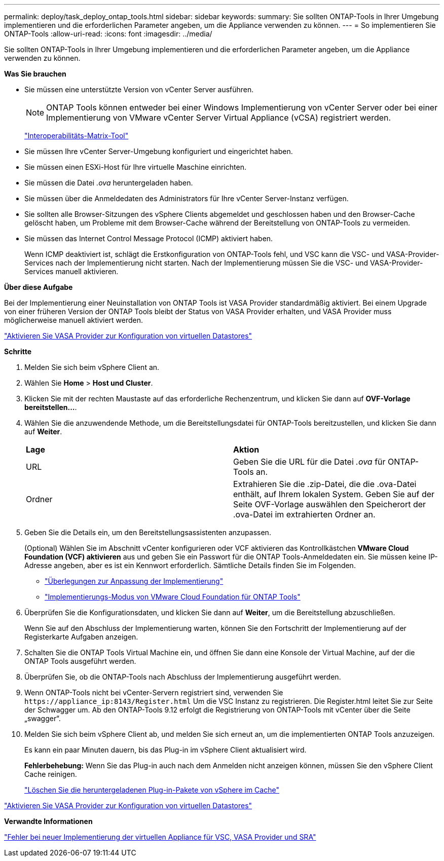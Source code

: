 ---
permalink: deploy/task_deploy_ontap_tools.html 
sidebar: sidebar 
keywords:  
summary: Sie sollten ONTAP-Tools in Ihrer Umgebung implementieren und die erforderlichen Parameter angeben, um die Appliance verwenden zu können. 
---
= So implementieren Sie ONTAP-Tools
:allow-uri-read: 
:icons: font
:imagesdir: ../media/


[role="lead"]
Sie sollten ONTAP-Tools in Ihrer Umgebung implementieren und die erforderlichen Parameter angeben, um die Appliance verwenden zu können.

*Was Sie brauchen*

* Sie müssen eine unterstützte Version von vCenter Server ausführen.
+

NOTE: ONTAP Tools können entweder bei einer Windows Implementierung von vCenter Server oder bei einer Implementierung von VMware vCenter Server Virtual Appliance (vCSA) registriert werden.

+
https://imt.netapp.com/matrix/imt.jsp?components=105475;&solution=1777&isHWU&src=IMT["Interoperabilitäts-Matrix-Tool"^]

* Sie müssen Ihre vCenter Server-Umgebung konfiguriert und eingerichtet haben.
* Sie müssen einen ESXi-Host für Ihre virtuelle Maschine einrichten.
* Sie müssen die Datei _.ova_ heruntergeladen haben.
* Sie müssen über die Anmeldedaten des Administrators für Ihre vCenter Server-Instanz verfügen.
* Sie sollten alle Browser-Sitzungen des vSphere Clients abgemeldet und geschlossen haben und den Browser-Cache gelöscht haben, um Probleme mit dem Browser-Cache während der Bereitstellung von ONTAP-Tools zu vermeiden.
* Sie müssen das Internet Control Message Protocol (ICMP) aktiviert haben.
+
Wenn ICMP deaktiviert ist, schlägt die Erstkonfiguration von ONTAP-Tools fehl, und VSC kann die VSC- und VASA-Provider-Services nach der Implementierung nicht starten. Nach der Implementierung müssen Sie die VSC- und VASA-Provider-Services manuell aktivieren.



*Über diese Aufgabe*

Bei der Implementierung einer Neuinstallation von ONTAP Tools ist VASA Provider standardmäßig aktiviert. Bei einem Upgrade von einer früheren Version der ONTAP Tools bleibt der Status von VASA Provider erhalten, und VASA Provider muss möglicherweise manuell aktiviert werden.

link:../deploy/task_enable_vasa_provider_for_configuring_virtual_datastores.html["Aktivieren Sie VASA Provider zur Konfiguration von virtuellen Datastores"]

*Schritte*

. Melden Sie sich beim vSphere Client an.
. Wählen Sie *Home* > *Host und Cluster*.
. Klicken Sie mit der rechten Maustaste auf das erforderliche Rechenzentrum, und klicken Sie dann auf *OVF-Vorlage bereitstellen...*.
. Wählen Sie die anzuwendende Methode, um die Bereitstellungsdatei für ONTAP-Tools bereitzustellen, und klicken Sie dann auf *Weiter*.
+
|===


| *Lage* | *Aktion* 


 a| 
URL
 a| 
Geben Sie die URL für die Datei _.ova_ für ONTAP-Tools an.



 a| 
Ordner
 a| 
Extrahieren Sie die .zip-Datei, die die .ova-Datei enthält, auf Ihrem lokalen System. Geben Sie auf der Seite OVF-Vorlage auswählen den Speicherort der .ova-Datei im extrahierten Ordner an.

|===
. Geben Sie die Details ein, um den Bereitstellungsassistenten anzupassen.
+
(Optional) Wählen Sie im Abschnitt vCenter konfigurieren oder VCF aktivieren das Kontrollkästchen *VMware Cloud Foundation (VCF) aktivieren* aus und geben Sie ein Passwort für die ONTAP Tools-Anmeldedaten ein. Sie müssen keine IP-Adresse angeben, aber es ist ein Kennwort erforderlich. Sämtliche Details finden Sie im Folgenden.

+
** link:../deploy/reference_considerations_for_deploying_ontap_tools_for_vmware_vsphere.html["Überlegungen zur Anpassung der Implementierung"]
** link:../deploy/vmware_cloud_foundation_mode_deployment.html["Implementierungs-Modus von VMware Cloud Foundation für ONTAP Tools"]


. Überprüfen Sie die Konfigurationsdaten, und klicken Sie dann auf *Weiter*, um die Bereitstellung abzuschließen.
+
Wenn Sie auf den Abschluss der Implementierung warten, können Sie den Fortschritt der Implementierung auf der Registerkarte Aufgaben anzeigen.

. Schalten Sie die ONTAP Tools Virtual Machine ein, und öffnen Sie dann eine Konsole der Virtual Machine, auf der die ONTAP Tools ausgeführt werden.
. Überprüfen Sie, ob die ONTAP-Tools nach Abschluss der Implementierung ausgeführt werden.
. Wenn ONTAP-Tools nicht bei vCenter-Servern registriert sind, verwenden Sie `\https://appliance_ip:8143/Register.html` Um die VSC Instanz zu registrieren. Die Register.html leitet Sie zur Seite der Schwagger um. Ab den ONTAP-Tools 9.12 erfolgt die Registrierung von ONTAP-Tools mit vCenter über die Seite „swagger“.
. Melden Sie sich beim vSphere Client ab, und melden Sie sich erneut an, um die implementierten ONTAP Tools anzuzeigen.
+
Es kann ein paar Minuten dauern, bis das Plug-in im vSphere Client aktualisiert wird.

+
*Fehlerbehebung:* Wenn Sie das Plug-in auch nach dem Anmelden nicht anzeigen können, müssen Sie den vSphere Client Cache reinigen.

+
link:../deploy/task_clean_the_vsphere_cached_downloaded_plug_in_packages.html["Löschen Sie die heruntergeladenen Plug-in-Pakete von vSphere im Cache"]



link:../deploy/task_enable_vasa_provider_for_configuring_virtual_datastores.html["Aktivieren Sie VASA Provider zur Konfiguration von virtuellen Datastores"]

*Verwandte Informationen*

https://kb.netapp.com/?title=Advice_and_Troubleshooting%2FData_Storage_Software%2FVirtual_Storage_Console_for_VMware_vSphere%2FError_during_fresh_deployment_of_virtual_appliance_for_VSC%252C_VASA_Provider%252C_and_SRA["Fehler bei neuer Implementierung der virtuellen Appliance für VSC, VASA Provider und SRA"]
